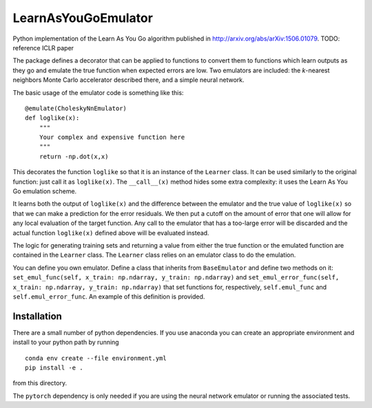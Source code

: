 LearnAsYouGoEmulator
====================

Python implementation of the Learn As You Go algorithm published in http://arxiv.org/abs/arXiv:1506.01079.
TODO: reference ICLR paper

.. image:: https://github.com/auckland-cosmo/LearnAsYouGoEmulator/workflows/pytest/badge.svg

.. image:: https://github.com/auckland-cosmo/LearnAsYouGoEmulator/workflows/doc/badge.svg

.. image:: https://github.com/auckland-cosmo/LearnAsYouGoEmulator/workflows/lints/badge.svg



The package defines a decorator that can be applied to functions to convert them to functions which learn outputs as they go and emulate the true function when expected errors are low.
Two emulators are included: the `k`-nearest neighbors Monte Carlo accelerator described there, and a simple neural network.

The basic usage of the emulator code is something like this::

    @emulate(CholeskyNnEmulator)
    def loglike(x):
        """
        Your complex and expensive function here
        """
        return -np.dot(x,x)

This decorates the function ``loglike`` so that it is an instance of the ``Learner`` class.
It can be used similarly to the original function: just call it as ``loglike(x)``.
The ``__call__(x)`` method hides some extra complexity: it uses the Learn As You Go emulation scheme.

It learns both the output of ``loglike(x)`` and the difference between the emulator and the true value of ``loglike(x)`` so that we can make a prediction for the error residuals.
We then put a cutoff on the amount of error that one will allow for any local evaluation of the target function.
Any call to the emulator that has a too-large error will be discarded and the actual function ``loglike(x)`` defined above will be evaluated instead.

The logic for generating training sets and returning a value from either the true function or the emulated function are contained in the ``Learner`` class.
The ``Learner`` class relies on an emulator class to do the emulation.

You can define you own emulator.
Define a class that inherits from ``BaseEmulator`` and define two methods on it: ``set_emul_func(self, x_train: np.ndarray, y_train: np.ndarray)`` and ``set_emul_error_func(self, x_train: np.ndarray, y_train: np.ndarray)`` that set functions for, respectively, ``self.emul_func`` and ``self.emul_error_func``.
An example of this definition is provided.


Installation
------------

There are a small number of python dependencies.
If you use anaconda you can create an appropriate environment and install to your python path by running ::

    conda env create --file environment.yml
    pip install -e .

from this directory.

The ``pytorch`` dependency is only needed if you are using the neural network emulator or running the associated tests.
